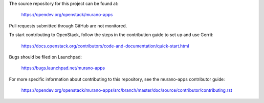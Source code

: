 The source repository for this project can be found at:

   https://opendev.org/openstack/murano-apps

Pull requests submitted through GitHub are not monitored.

To start contributing to OpenStack, follow the steps in the contribution guide
to set up and use Gerrit:

   https://docs.openstack.org/contributors/code-and-documentation/quick-start.html

Bugs should be filed on Launchpad:

   https://bugs.launchpad.net/murano-apps

For more specific information about contributing to this repository, see the
murano-apps contributor guide:

   https://opendev.org/openstack/murano-apps/src/branch/master/doc/source/contributor/contributing.rst
